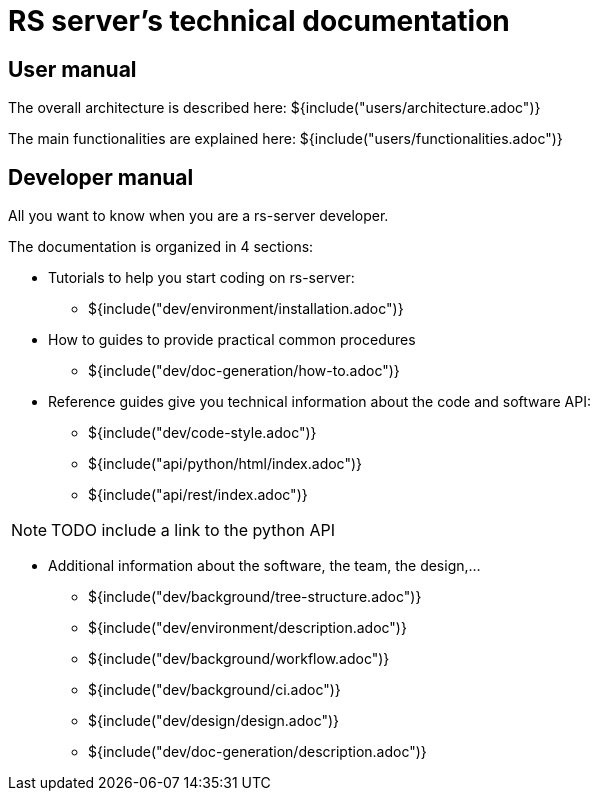 = RS server's technical documentation

== User manual

The overall architecture is described here:
${include("users/architecture.adoc")}

The main functionalities are explained here:
${include("users/functionalities.adoc")}


== Developer manual

All you want to know when you are a rs-server developer.

The documentation is organized in 4 sections:

* Tutorials to help you start coding on rs-server:
** ${include("dev/environment/installation.adoc")}

* How to guides to provide practical common procedures
** ${include("dev/doc-generation/how-to.adoc")}

* Reference guides give you technical information about the code and software API:
** ${include("dev/code-style.adoc")}
** ${include("api/python/html/index.adoc")}
** ${include("api/rest/index.adoc")}

NOTE: TODO include a link to the python API

* Additional information about the software, the team, the design,...

** ${include("dev/background/tree-structure.adoc")}
** ${include("dev/environment/description.adoc")}
** ${include("dev/background/workflow.adoc")}
** ${include("dev/background/ci.adoc")}
** ${include("dev/design/design.adoc")}
** ${include("dev/doc-generation/description.adoc")}
